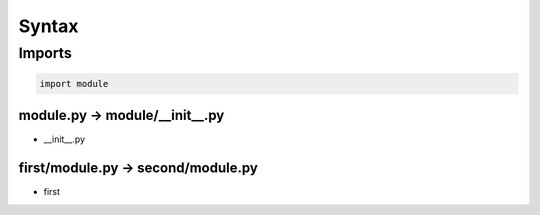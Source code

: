 ******
Syntax
******

Imports
=======

.. code:: python3

  import module

module.py → module/__init__.py
------------------------------

* __init__.py

first/module.py → second/module.py
----------------------------------

* first

